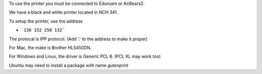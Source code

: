 .. title: Using the Printer
.. slug: printer
.. date: 2014-10-28 08:33:04
.. tags: 
.. description: 

To use the printer you must be connected to Eduroam or AirBears2. 

We have a black and white printer located in NCH 341. 

To setup the printer, use the address 

- ```136 152 250 132```

The protocal is IPP protocol. (Add '.' to the address to make it proper)

For Mac, the make is Brother HL5450DN.

For Windows and Linux, the driver is Generic PCL 6. (PCL XL may work too)

Ubuntu may need to install a package with name `gutenprint`
